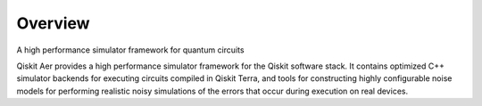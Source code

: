 
Overview
========

A high performance simulator framework for quantum circuits

Qiskit Aer provides a high performance simulator framework for the Qiskit software stack. It
contains optimized C++ simulator backends for executing circuits compiled in Qiskit Terra, and
tools for constructing highly configurable noise models for performing realistic noisy simulations
of the errors that occur during execution on real devices.
